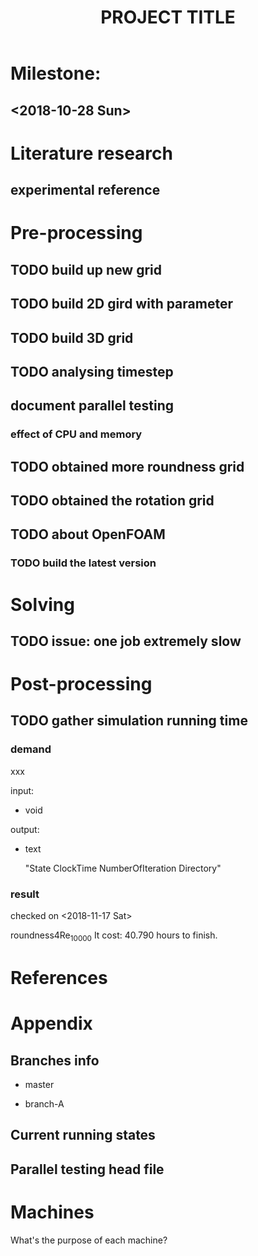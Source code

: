 #+TITLE: PROJECT TITLE

* Milestone:
** <2018-10-28 Sun>
* Literature research
** experimental reference
* Pre-processing
** TODO build up new grid
** TODO build 2D gird with parameter
** TODO build 3D grid
** TODO analysing timestep
** document parallel testing
*** effect of CPU and memory
** TODO obtained more roundness grid
** TODO obtained the rotation grid
** TODO about OpenFOAM
*** TODO build the latest version
* Solving
** TODO issue: one job extremely slow
* Post-processing
** TODO gather simulation running time
*** demand

   xxx

   input:

   - void

   output:

   - text

     "State   ClockTime  NumberOfIteration Directory"

*** result

    checked on <2018-11-17 Sat>

    roundness4Re_10000
    It cost: 40.790 hours to finish.

* References
* Appendix
** Branches info

   - master

   - branch-A

** Current running states


** Parallel testing head file
* Machines
What's the purpose of each machine?
